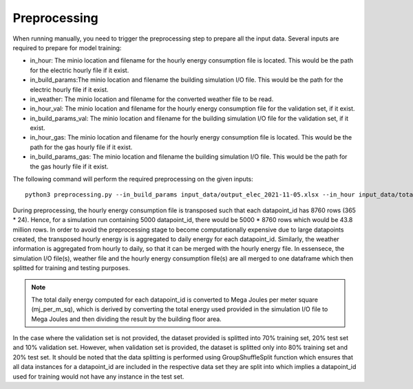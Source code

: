 Preprocessing
=============

When running manually, you need to trigger the preprocessing step to prepare all the input data. Several 
inputs are required to prepare for model training:

* in_hour: The minio location and filename for the hourly energy consumption file is located. This would be the path for the electric hourly file if it exist.
* in_build_params:The minio location and filename the building simulation I/O file. This would be the path for the electric hourly file if it exist.
* in_weather: The minio location and filename for the converted  weather file to be read.
* in_hour_val: The minio location and filename for the hourly energy consumption file for the validation set, if it exist.
* in_build_params_val: The minio location and filename for the building simulation I/O file for the validation set, if it exist.
* in_hour_gas: The minio location and filename for the hourly energy consumption file is located. This would be the path for the gas hourly file if it exist.
* in_build_params_gas: The minio location and filename the building simulation I/O file. This would be the path for the gas hourly file if it exist.

The following command will perform the required preprocessing on the given inputs::

    python3 preprocessing.py --in_build_params input_data/output_elec_2021-11-05.xlsx --in_hour input_data/total_hourly_res_elec_2021-11-05.csv --in_weather input_data/montreal_epw.csv --output_path output_data/preprocessing_out --in_build_params_gas input_data/output_gas_2021-11-05.xlsx --in_hour_gas input_data/total_hourly_res_gas_2021-11-05.csv


During preprocessing, the hourly energy consumption file is transposed such that each datapoint_id has 8760 rows (365 * 24). Hence, for a simulation run containing 5000 datapoint_id, there would be 5000 * 8760 rows which would be 43.8 million rows. In order to avoid the preprocessing stage to become computationally expensive due to large datapoints created, the transposed hourly energy is is aggregated to daily energy for each datapoint_id. Similarly, the weather information is aggregated from hourly to daily, so that it can be merged with the hourly energy file. In essensece, 
the simulation I/O file(s), weather file and the hourly energy consumption file(s) are all merged to one dataframe which then splitted for training and testing purposes. 

.. Note:: The total daily energy computed for each datapoint_id is converted to Mega Joules per meter square (mj_per_m_sq), which is derived by converting the total energy used provided in the simulation I/O file to Mega Joules and then dividing the result by the building floor area. 

In the case where the validation set is not provided, the dataset provided is splitted into 70% training set, 20% test set and 10% validation set. However, when validation set is provided, the dataset is splitted only into 80% training set and 20% test set. It should be noted that the data splitting is performed using GroupShuffleSplit function which ensures that all data instances for a datapoint_id are included in the respective data set they are split into which implies a datapoint_id used for training would not have any instance in the test set.  


